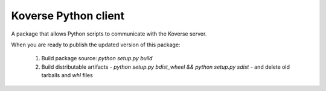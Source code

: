 Koverse Python client
=====================

A package that allows Python scripts to communicate with the Koverse server.

When you are ready to publish the updated version of this package:

 1. Build package source: `python setup.py build`
 2. Build distributable artifacts - `python setup.py bdist_wheel && python setup.py sdist` - and delete old tarballs and `whl` files